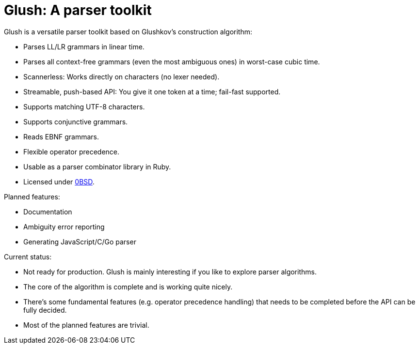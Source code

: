 = Glush: A parser toolkit

Glush is a versatile parser toolkit based on Glushkov's construction algorithm:

- Parses LL/LR grammars in linear time.
- Parses all context-free grammars (even the most ambiguous ones) in worst-case cubic time.
- Scannerless: Works directly on characters (no lexer needed).
- Streamable, push-based API: You give it one token at a time; fail-fast supported.
- Supports matching UTF-8 characters.
- Supports conjunctive grammars.
- Reads EBNF grammars.
- Flexible operator precedence.
- Usable as a parser combinator library in Ruby.
- Licensed under link:LICENSE.md[0BSD].

Planned features:

- Documentation
- Ambiguity error reporting
- Generating JavaScript/C/Go parser

Current status:

- Not ready for production. Glush is mainly interesting if you like to explore parser algorithms.
- The core of the algorithm is complete and is working quite nicely.
- There's some fundamental features (e.g. operator precedence handling) that needs to be completed before the API can be fully decided.
- Most of the planned features are trivial.

